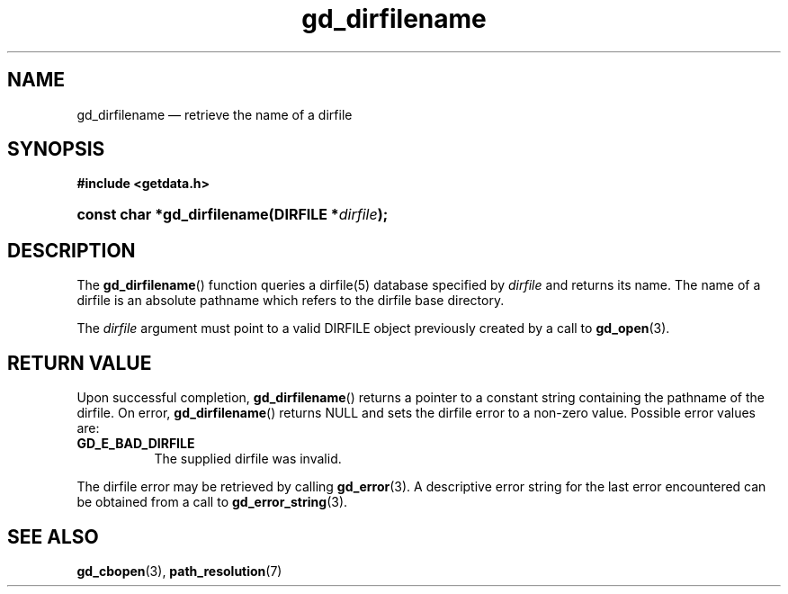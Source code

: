 .\" gd_dirfilename.3.  The dirfilename man page.
.\"
.\" Copyright (C) 2008, 2010, 2012 D. V. Wiebe
.\"
.\""""""""""""""""""""""""""""""""""""""""""""""""""""""""""""""""""""""""
.\"
.\" This file is part of the GetData project.
.\"
.\" Permission is granted to copy, distribute and/or modify this document
.\" under the terms of the GNU Free Documentation License, Version 1.2 or
.\" any later version published by the Free Software Foundation; with no
.\" Invariant Sections, with no Front-Cover Texts, and with no Back-Cover
.\" Texts.  A copy of the license is included in the `COPYING.DOC' file
.\" as part of this distribution.
.\"
.TH gd_dirfilename 3 "1 August 2012" "Version 0.8.1" "GETDATA"
.SH NAME
gd_dirfilename \(em retrieve the name of a dirfile
.SH SYNOPSIS
.B #include <getdata.h>
.HP
.nh
.ad l
.BI "const char *gd_dirfilename(DIRFILE *" dirfile );
.hy
.ad n
.SH DESCRIPTION
The
.BR gd_dirfilename ()
function queries a dirfile(5) database specified by
.I dirfile
and returns its name.  The name of a dirfile is an absolute pathname which
refers to the dirfile base directory.

The 
.I dirfile
argument must point to a valid DIRFILE object previously created by a call to
.BR gd_open (3).

.SH RETURN VALUE
Upon successful completion,
.BR gd_dirfilename ()
returns a pointer to a constant string containing the pathname of the dirfile.
On error, 
.BR gd_dirfilename ()
returns NULL and sets the dirfile error to a non-zero value.  Possible error
values are:
.TP 8
.B GD_E_BAD_DIRFILE
The supplied dirfile was invalid.
.PP
The dirfile error may be retrieved by calling
.BR gd_error (3).
A descriptive error string for the last error encountered can be obtained from
a call to
.BR gd_error_string (3).
.SH SEE ALSO
.BR gd_cbopen (3),
.BR path_resolution (7)
